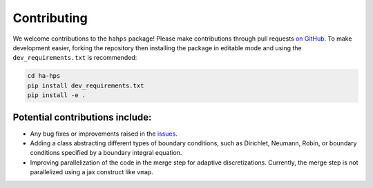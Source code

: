 Contributing
=========================

We welcome contributions to the ``hahps`` package! Please make contributions through pull requests `on GitHub <https://github.com/meliao/ha-hps>`_. To make development easier, forking the repository then installing the package in editable mode and using the ``dev_requirements.txt`` is recommended: 

.. code:: bash

   cd ha-hps
   pip install dev_requirements.txt
   pip install -e .


Potential contributions include:
---------------------------------
- Any bug fixes or improvements raised in the `issues <https://github.com/meliao/ha-hps/issues>`_.
- Adding a class abstracting different types of boundary conditions, such as Dirichlet, Neumann, Robin, or boundary conditions specified by a boundary integral equation.
- Improving parallelization of the code in the merge step for adaptive discretizations. Currently, the merge step is not parallelized using a jax construct like ``vmap``.